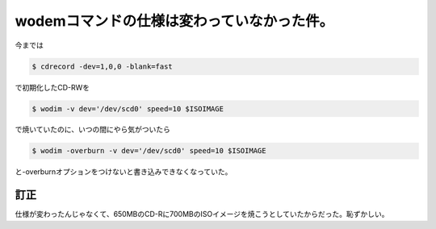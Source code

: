 wodemコマンドの仕様は変わっていなかった件。
===========================================

今までは


.. code-block:: sh


   $ cdrecord -dev=1,0,0 -blank=fast


で初期化したCD-RWを


.. code-block:: sh


   $ wodim -v dev='/dev/scd0' speed=10 $ISOIMAGE


で焼いていたのに、いつの間にやら気がついたら


.. code-block:: sh


   $ wodim -overburn -v dev='/dev/scd0' speed=10 $ISOIMAGE


と-overburnオプションをつけないと書き込みできなくなっていた。






訂正
----


仕様が変わったんじゃなくて、650MBのCD-Rに700MBのISOイメージを焼こうとしていたからだった。恥ずかしい。








.. author:: default
.. categories:: Debian,Unix/Linux
.. tags::
.. comments::
